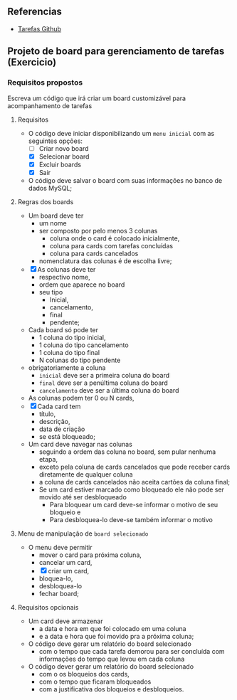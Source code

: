 ** Referencias

- [[https://github.com/digitalinnovationone/exercicios-java-basico/blob/main/projetos/4%20-%20T%C3%A9cnicas%20Avan%C3%A7adas%2C%20Padr%C3%B5es%20e%20Persist%C3%AAncia%20(Literalmente).md][Tarefas Github]]

** Projeto de board para gerenciamento de tarefas (Exercicio)

*** Requisitos propostos

Escreva um código que irá criar um board customizável para acompanhamento de tarefas

**** Requisitos
  - O código deve iniciar disponibilizando um =menu inicial= com as seguintes opções:
    - [ ] Criar novo board
    - [X] Selecionar board
    - [X] Excluir boards
    - [X] Sair
  - O código deve salvar o board com suas informações no banco de dados MySQL;

**** Regras dos boards
  - Um board deve ter
    - um nome
    - ser composto por pelo menos 3 colunas
      - coluna onde o card é colocado inicialmente,
      - coluna para cards com tarefas concluídas
      - coluna para cards cancelados
    - nomenclatura das colunas é de escolha livre;
  - [X] As colunas deve ter
    - respectivo nome,
    - ordem que aparece no board
    - seu tipo
      - Inicial,
      - cancelamento,
      - final
      - pendente;

  - Cada board só pode ter
    - 1 coluna do tipo inicial,
    - 1 coluna do tipo cancelamento
    - 1 coluna do tipo final
    - N colunas do tipo pendente
  - obrigatoriamente a coluna
    - =inicial= deve ser a primeira coluna do board
    - =final= deve ser a penúltima coluna do board
    - =cancelamento= deve ser a última coluna do board
  - As colunas podem ter 0 ou N cards,
  - [X] Cada card tem
    - título,
    - descrição,
    - data de criação
    - se está bloqueado;
  - Um card deve navegar nas colunas
    - seguindo a ordem das coluna no board, sem pular nenhuma etapa,
    - exceto pela coluna de cards cancelados que pode receber cards diretamente de qualquer coluna
    - a coluna de cards cancelados não aceita cartões da coluna final;
    - Se um card estiver marcado como bloqueado ele não pode ser movido até ser desbloqueado
      - Para bloquear um card deve-se informar o motivo de seu bloqueio e
      - Para desbloquea-lo deve-se também informar o motivo

**** Menu de manipulação de =board selecionado=
  - O menu deve permitir
    - mover o card para próxima coluna,
    - cancelar um card,
    - [X] criar um card,
    - bloquea-lo,
    - desbloquea-lo
    - fechar board;

**** Requisitos opcionais
  - Um card deve armazenar
    - a data e hora em que foi colocado em uma coluna
    - e a data e hora que foi movido pra a próxima coluna;
  - O código deve gerar um relatório do board selecionado
    - com o tempo que cada tarefa demorou para ser concluída com informações do tempo que levou em cada coluna
  - O código dever gerar um relatório do board selecionado
   - com o os bloqueios dos cards,
   - com o tempo que ficaram bloqueados
   - com a justificativa dos bloqueios e desbloqueios.